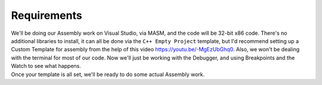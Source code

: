 .. _s3-coal-req0:

Requirements
------------

| We'll be doing our Assembly work on Visual Studio, via MASM, and the code will be 32-bit x86 code. There's no additional libraries to install, it can all be done via the ``C++ Empty Project`` template, but I'd recommend setting up a Custom Template for assembly from the help of this video https://youtu.be/-MgEzUbGhq0. Also, we won't be dealing with the terminal for most of our code. Now we'll just be working with the Debugger, and using Breakpoints and the Watch to see what happens.

.. code-block:: nasm
   :linenos:

    .386
    .model flat,stdcall
    .stack 4096
    ExitProcess proto,dwExitCode:dword

    .code
    main PROC
        ; Move the values into the registers
        mov ax, 2
        mov bx, 3
        mov cx, 1
        mov dx, 5
        add ax, bx    ; 5
        add cx, dx    ; 6
        sub ax, cx    ; The result is FFFFFFFF

        INVOKE ExitProcess,0
    main ENDP
    END main

| Once your template is all set, we'll be ready to do some actual Assembly work.